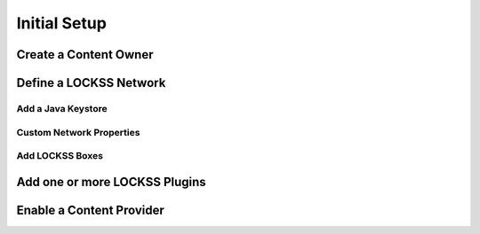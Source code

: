 .. _section-setup:

Initial Setup
=============

.. todo::

  Write the initial setup documentation.

Create a Content Owner
----------------------

Define a LOCKSS Network
-----------------------

Add a Java Keystore
^^^^^^^^^^^^^^^^^^^

Custom Network Properties
^^^^^^^^^^^^^^^^^^^^^^^^^

Add LOCKSS Boxes
^^^^^^^^^^^^^^^^

Add one or more LOCKSS Plugins
------------------------------

Enable a Content Provider
-------------------------
